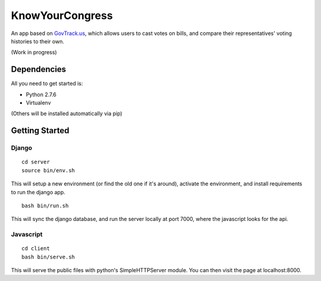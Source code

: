 KnowYourCongress
====================

An app based on `GovTrack.us <http://govtrack.us/>`_, which allows users to cast votes on bills, and compare their representatives' voting histories to their own.

(Work in progress)



Dependencies
--------------------

All you need to get started is:

- Python 2.7.6
- Virtualenv

(Others will be installed automatically via pip)


Getting Started
---------------------


Django
.......................

::

	cd server
	source bin/env.sh

This will setup a new environment (or find the old one if it's around),
activate the environment, and install requirements to run the django app.
::
	bash bin/run.sh

This will sync the django database, and run the server locally at port 7000, where the javascript looks for the api.

Javascript
.......................

::

	cd client
	bash bin/serve.sh

This will serve the public files with python's SimpleHTTPServer module.
You can then visit the page at localhost:8000.